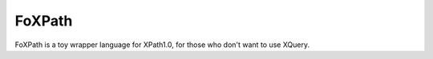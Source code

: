 FoXPath
=======

FoXPath is a toy wrapper language for XPath1.0, for those who don't want
to use XQuery.


